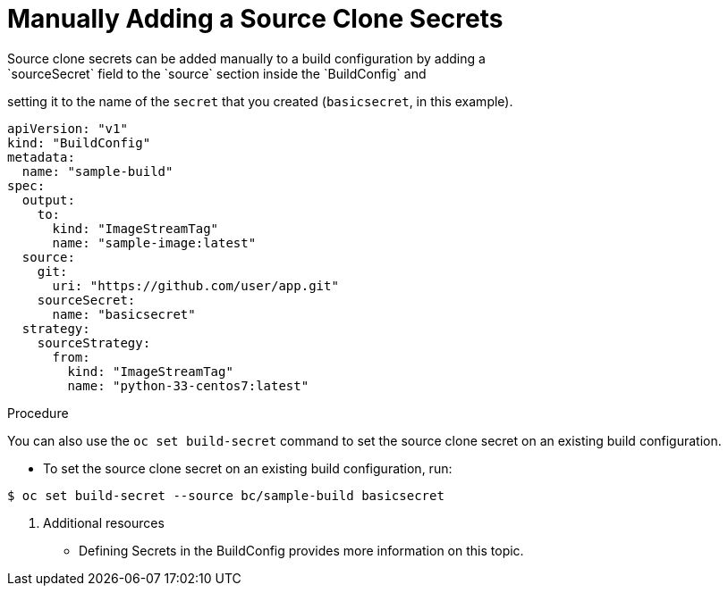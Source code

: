 // Module included in the following assemblies:
//
// <List assemblies here, each on a new line>
// assembly/builds

// Base the file name and the ID on the module title. For example:
// * file name: doing-procedure-a.adoc
// * ID: [id='doing-procedure-a']
// * Title: = Doing procedure A

[id='manually-add-source-clone-secrets-{context}']
= Manually Adding a Source Clone Secrets
Source clone secrets can be added manually to a build configuration by adding a
`sourceSecret` field to the `source` section inside the `BuildConfig` and
setting it to the name of the `secret` that you created (`basicsecret`, in this
example).

[source,yaml]
----
apiVersion: "v1"
kind: "BuildConfig"
metadata:
  name: "sample-build"
spec:
  output:
    to:
      kind: "ImageStreamTag"
      name: "sample-image:latest"
  source:
    git:
      uri: "https://github.com/user/app.git"
    sourceSecret:
      name: "basicsecret"
  strategy:
    sourceStrategy:
      from:
        kind: "ImageStreamTag"
        name: "python-33-centos7:latest"
----

.Procedure

You can also use the `oc set build-secret` command to set the source clone
secret on an existing build configuration.

* To set the source clone secret on an existing build configuration, run:

----
$ oc set build-secret --source bc/sample-build basicsecret
----

. Additional resources

* Defining Secrets in the BuildConfig provides more information on this topic.
